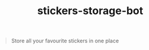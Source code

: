 #+TITLE: stickers-storage-bot

#+BEGIN_QUOTE
Store all your favourite stickers in one place
#+END_QUOTE
